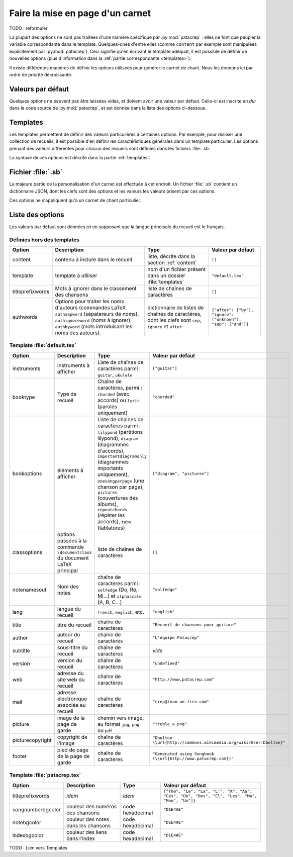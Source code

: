 .. _layout:

Faire la mise en page d'un carnet
=================================

TODO : reformuler

La plupart des options ne sont pas traitées d'une manière spécifique par
:py:mod:`patacrep` : elles ne font que peupler la variable correspondante dans le
template. Quelques-unes d'entre elles (comme ``content`` par exemple sont
manipulées explicitement par :py:mod:`patacrep`). Ceci signifie qu'en écrivant le
template adéquat, il est possible de définir de nouvelles options (plus
d'information dans la :ref:`partie correspondante <templates>`).

Il existe différentes manières de définir les options utilisées pour générer le
carnet de chant. Nous les donnons ici par ordre de priorité décroissante.

Valeurs par défaut
------------------

Quelques options ne peuvent pas être laissées vides, et doivent avoir une
valeur par défaut. Celle-ci est inscrite *en dur* dans le code source de
:py:mod:`patacrep`, et est donnée dans la liste des options ci-dessous.


Templates
---------

Les templates permettent de définir des valeurs particulières à certaines
options. Par exemple, pour réaliser une collection de recueils, il est possible
d'en définir les caractéristiques générales dans un template particulier. Les
options prenant des valeurs différentes pour chacun des recueils sont définies
dans les fichiers :file:`.sb`.

La syntaxe de ces options est décrite dans la partie :ref:`templates`.


Fichier :file:`.sb`
-------------------

La majeure partie de la personalisation d'un carnet est effectuée à cet endroit. 
Un fichier :file:`.sb` contient un dictionnaire JSON, dont les clefs sont des options
et les valeurs les valeurs prisent par ces options.

Ces options ne s'appliquent qu'à un carnet de chant particulier.

.. _options:

Liste des options
-----------------

Les valeurs par défaut sont données ici en supposant que la langue principale
du recueil est le français.

Définies hors des templates
^^^^^^^^^^^^^^^^^^^^^^^^^^^

.. tabularcolumns:: |l|L|L|L|

================= =========================== =================================== =================
Option            Description                 Type                                Valeur par défaut
================= =========================== =================================== =================
content           contenu à inclure dans le   liste, décrite dans la section      ``[]``
                  recueil                     :ref:`content`
template          template à utiliser         nom d'un fichier présent dans un    ``"default.tex"``
                                              dossier :file:`templates`
titleprefixwords  Mots à ignorer dans le      liste de chaînes de caractères      ``[]``
                  classement des chansons
authwords         Options pour traiter les    dictionnaire de listes de chaînes   ``{"after": ["by"], "ignore": ["unknown"], "sep": ["and"]}``
                  noms d'auteurs (commandes   de caractères, dont les clefs
                  LaTeX ``authsepword``       sont ``sep``,
                  (sépatareurs de noms),      ``ignore`` et
                  ``authignoreword`` (noms à  ``after``
                  ignorer), ``authbyword``
                  (mots introduisant les
                  noms des auteurs).
================= =========================== =================================== =================

Template :file:`default.tex`
^^^^^^^^^^^^^^^^^^^^^^^^^^^^

.. tabularcolumns:: |l|L|L|L|

================== =========================== ============================================= ===========================
Option             Description                 Type                                          Valeur par défaut
================== =========================== ============================================= ===========================
instruments        instruments à afficher      Liste de chaînes de caractères parmi :        ``["guitar"]``
                                               ``guitar``, ``ukulele``
booktype           Type de recueil             Chaîne de caractères, parmi :                 ``"chorded"``
                                               ``chorded`` (avec accords) ou
                                               ``lyric`` (paroles uniquement)
bookoptions        éléments à afficher         Liste de chaînes de caractères parmi :        ``["diagram", "pictures"]``
                                               ``lilypond`` (partitions lilypond),
                                               ``diagram`` (diagrammes d'accords),
                                               ``importantdiagramonly`` (diagrammes
                                               importants uniquement),
                                               ``onesongperpage`` (une chanson par page),
                                               ``pictures`` (couvertures des albums),
                                               ``repeatchords`` (répéter les accords),
                                               ``tabs`` (tablatures)
classoptions       options passées à la        liste de chaînes de caractères                ``[]``
                   commande ``\documentclass``
                   du document LaTeX principal
notenamesout       Nom des notes               chaîne de caractères parmi :                  ``"solfedge"``
                                               ``solfedge`` (Do, Ré, Mi...) et
                                               ``alphascale`` (A, B, C...)
lang               langue du recueil           ``french``, ``english``, etc.                 ``"english"``
title              titre du recueil            chaîne de caractères                          ``"Recueil de chansons pour guitare"``
author             auteur du recueil           chaîne de caractères                          ``"L'équipe Patacrep"``
subtitle           sous-titre du recueil       chaîne de caractères                           *vide*
version            version du recueil          chaîne de caractères                          ``"undefined"``
web                adresse du site web du      chaîne de caractères                          ``"http://www.patacrep.com"``
                   recueil
mail               adresse électronique        chaîne de caractères                          ``"crep@team-on-fire.com"``
                   associée au recueil

picture            image de la page de garde   chemin vers image, au format                  ``"treble_a.png"``
                                               ``jpg``, ``png`` ou ``pdf``
picturecopyright   copyright de l'image        chaîne de caractères                          ``"Dbolton \\url{http://commons.wikimedia.org/wiki/User:Dbolton}"``
footer             pied de page de la page     chaîne de caractères                          ``"Generated using Songbook (\\url{http://www.patacrep.com})"``
                   de garde
================== =========================== ============================================= ===========================

Template :file:`patacrep.tex`
^^^^^^^^^^^^^^^^^^^^^^^^^^^^^

.. tabularcolumns:: |l|L|L|L|

================== =========================== =================================== =================
Option             Description                 Type                                Valeur par défaut
================== =========================== =================================== =================
titleprefixwords   *idem*                      *idem*                              ``["The", "Le", "La", "L'", "A", "Au", "Ces", "De", "Des", "El", "Les", "Ma", "Mon", "Un"]}``
songnumberbgcolor  couleur des numéros des     code hexadécimal                    ``"D1E4AE"``
                   chansons
notebgcolor        couleur des notes dans      code hexadécimal                    ``"D1E4AE"``
                   les chansons
indexbgcolor       couleur des liens dans      code hexadécimal                    ``"D1E4AE"``
                   l'index
================== =========================== =================================== =================

TODO : Lien vers Templates
